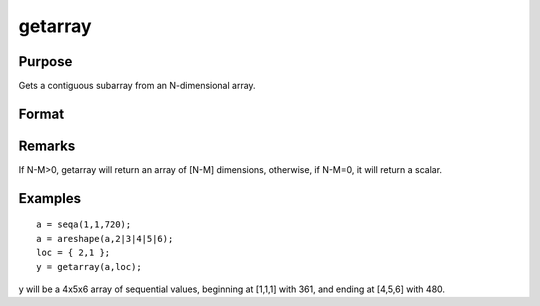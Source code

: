 
getarray
==============================================

Purpose
----------------

Gets a contiguous subarray from an N-dimensional array.

Format
----------------
.. function:: getarray(a, loc)

    :param a: 
    :type a: N-dimensional array

    :param loc: where 1 <= M <= N.
    :type loc: Mx1 vector of indices into the array to locate the subarray of interest

    :returns: y (*[N-M]-dimensional subarray or scalar*) .

Remarks
-------

If N-M>0, getarray will return an array of [N-M] dimensions, otherwise,
if N-M=0, it will return a scalar.


Examples
----------------

::

    a = seqa(1,1,720);
    a = areshape(a,2|3|4|5|6);
    loc = { 2,1 };
    y = getarray(a,loc);

y will be a 4x5x6 array of sequential
values, beginning at [1,1,1] with 361, and ending at [4,5,6] with
480.

.. seealso:: Functions :func:`getmatrix`
